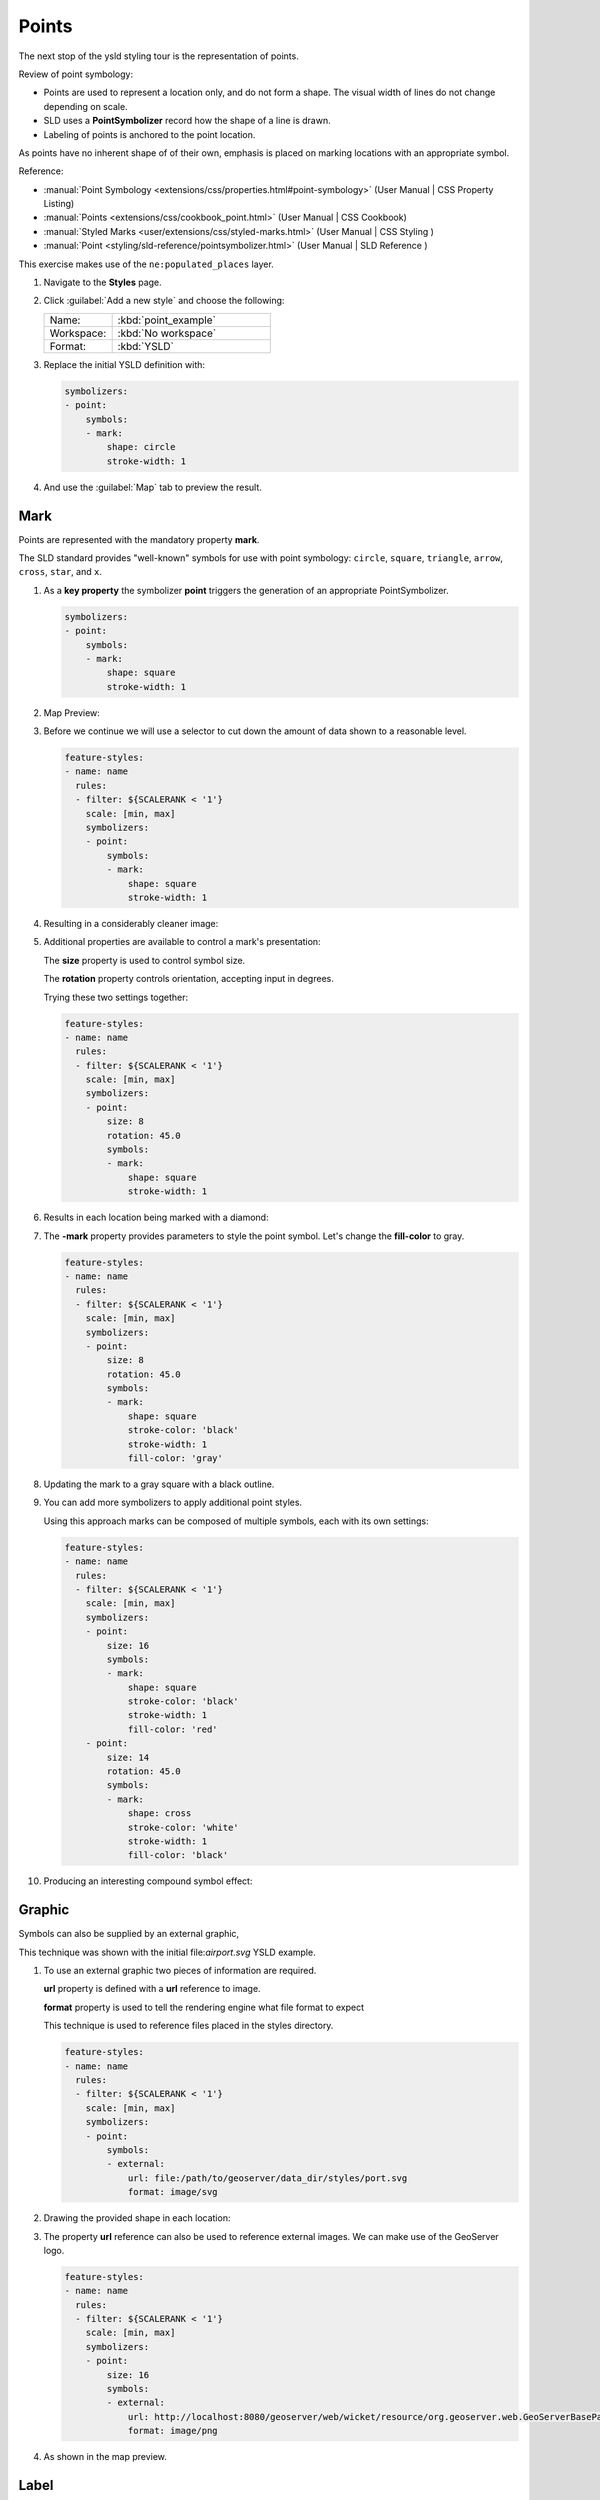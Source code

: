 .. _ysld.point:

Points
======

The next stop of the ysld styling tour is the representation of points. 

.. image:: img/PointSymbology.svg

Review of point symbology:

* Points are used to represent a location only, and do not form a shape. The visual width of lines do not change depending on scale.

* SLD uses a **PointSymbolizer** record how the shape of a line is drawn.

* Labeling of points is anchored to the point location.

As points have no inherent shape of of their own, emphasis is placed on marking locations with an appropriate symbol.

Reference:

* :manual:`Point Symbology <extensions/css/properties.html#point-symbology>` (User Manual | CSS Property Listing)
* :manual:`Points <extensions/css/cookbook_point.html>` (User Manual | CSS Cookbook)
* :manual:`Styled Marks <user/extensions/css/styled-marks.html>` (User Manual | CSS Styling )
* :manual:`Point <styling/sld-reference/pointsymbolizer.html>` (User Manual | SLD Reference )

This exercise makes use of the ``ne:populated_places`` layer.

#. Navigate to the **Styles** page.

#. Click :guilabel:`Add a new style` and choose the following:

   .. list-table:: 
      :widths: 30 70
      :header-rows: 0

      * - Name:
        - :kbd:`point_example`
      * - Workspace:
        - :kbd:`No workspace`
      * - Format:
        - :kbd:`YSLD`

#. Replace the initial YSLD definition with:

   .. code-block:: yaml

      symbolizers:
      - point:
          symbols:
          - mark:
              shape: circle
              stroke-width: 1


#. And use the :guilabel:`Map` tab to preview the result.

   .. image:: img/point_03_map.png

Mark
----

Points are represented with the mandatory property **mark**.

.. image:: img/PointSymbology.svg

The SLD standard provides "well-known" symbols for use with point symbology: ``circle``, ``square``, ``triangle``, ``arrow``, ``cross``, ``star``, and ``x``.

#. As a **key property** the symbolizer **point** triggers the generation of an appropriate PointSymbolizer.

   .. code-block:: yaml
   
      symbolizers:
      - point:
          symbols:
          - mark:
              shape: square
              stroke-width: 1


#. Map Preview:

   .. image:: img/point_mark_1.png

#. Before we continue we will use a selector to cut down the amount of data shown to a reasonable level.

   .. code-block:: yaml
   
      feature-styles:
      - name: name
        rules:
        - filter: ${SCALERANK < '1'}
          scale: [min, max]
          symbolizers:
          - point:
              symbols:
              - mark:
                  shape: square
                  stroke-width: 1


#. Resulting in a considerably cleaner image:
   
   .. image:: img/point_mark_2.png

#. Additional properties are available to control a mark's presentation:

   The **size** property is used to control symbol size.

   The **rotation** property controls orientation, accepting input in degrees.
   
   Trying these two settings together:

   .. code-block:: yaml

      feature-styles:
      - name: name
        rules:
        - filter: ${SCALERANK < '1'}
          scale: [min, max]
          symbolizers:
          - point:
              size: 8
              rotation: 45.0
              symbols:
              - mark:
                  shape: square
                  stroke-width: 1


#. Results in each location being marked with a diamond:
   
   .. image:: img/point_mark_3.png

#. The **-mark** property provides parameters to style the point symbol. Let's change the **fill-color** to gray.

   .. code-block:: yaml

      feature-styles:
      - name: name
        rules:
        - filter: ${SCALERANK < '1'}
          scale: [min, max]
          symbolizers:
          - point:
              size: 8
              rotation: 45.0
              symbols:
              - mark:
                  shape: square
                  stroke-color: 'black'
                  stroke-width: 1
                  fill-color: 'gray'


#. Updating the mark to a gray square with a black outline.

   .. image:: img/point_mark_4.png

#. You can add more symbolizers to apply additional point styles.
   
   Using this approach marks can be composed of multiple symbols, each with its own settings:

   .. code-block:: yaml

      feature-styles:
      - name: name
        rules:
        - filter: ${SCALERANK < '1'}
          scale: [min, max]
          symbolizers:
          - point:
              size: 16
              symbols:
              - mark:
                  shape: square
                  stroke-color: 'black'
                  stroke-width: 1
                  fill-color: 'red'
          - point:
              size: 14
              rotation: 45.0
              symbols:
              - mark:
                  shape: cross
                  stroke-color: 'white'
                  stroke-width: 1
                  fill-color: 'black'


#. Producing an interesting compound symbol effect:

   .. image:: img/point_mark_5.png

Graphic
-------

Symbols can also be supplied by an external graphic,

.. image:: img/Point_Graphic.svg

This technique was shown with the initial file:`airport.svg` YSLD example.

#. To use an external graphic two pieces of information are required.

   **url** property is defined with a **url** reference to image.
   
   **format** property is used to tell the rendering engine what file format to expect
   
   This technique is used to reference files placed in the styles directory.
    
   .. code-block:: yaml

      feature-styles:
      - name: name
        rules:
        - filter: ${SCALERANK < '1'}
          scale: [min, max]
          symbolizers:
          - point:
              symbols:
              - external:
                  url: file:/path/to/geoserver/data_dir/styles/port.svg
                  format: image/svg


#. Drawing the provided shape in each location:

   .. image:: img/point_graphic_1.png

#. The property **url** reference can also be used to reference external images. We can make use of the GeoServer logo.

   .. code-block:: yaml

      feature-styles:
      - name: name
        rules:
        - filter: ${SCALERANK < '1'}
          scale: [min, max]
          symbolizers:
          - point:
              size: 16
              symbols:
              - external:
                  url: http://localhost:8080/geoserver/web/wicket/resource/org.geoserver.web.GeoServerBasePage/img/logo.png
                  format: image/png


#. As shown in the map preview.

   .. image:: img/point_graphic_2.png

Label
-----

Labeling is now familiar from our experience with LineString and Polygons.

.. image:: img/Point_Label.svg

The **text** symbolizer with the **label** property are required to label Point Locations.

#. Replace ``point_example`` with the following:

   .. code-block:: yaml

      feature-styles:
      - name: name
        rules:
        - filter: ${SCALERANK < '1'}
          scale: [min, max]
          symbolizers:
          - point:
              symbols:
              - mark:
                  shape: circle
                  stroke-color: 'black'
                  stroke-width: 1
                  fill-color: 'gray'
          - text:
              label: ${NAME}
              fill-color: 'gray'
              placement: point


#. Confirm the result in ``Map`` preview.

   .. image:: img/point_label_1.png

#. Each label is drawn starting from the provided point - which is unfortunate as it assures each label will overlap with the symbol used. To fix this limitation we will make use of the YSLD controls for label placement:

   **anchor** provides two values expressing how a label is aligned with respect to the starting label position.

   **displacement** is be used to provide an initial displacement using and x and y offset. For points this offset is recommended to adjust the label position away for the area used by the symbol.
   
   .. note::
   
      The property **anchor** defines an anchor position relative to the bounding box formed by the resulting label.  This anchor position is snapped to the label position generated by the point location and displacement offset.

#. Using these two facilities together we can center our labels below the symbol, taking care that the displacement used provides an offset just outside the area required for the symbol size.

   .. code-block:: yaml

      feature-styles:
      - name: name
        rules:
        - filter: ${SCALERANK < '1'}
          scale: [min, max]
          symbolizers:
          - point:
              size: 10
              symbols:
              - mark:
                  shape: circle
                  stroke-color: 'black'
                  stroke-width: 1
                  fill-color: 'gray'
          - text:
              label: ${NAME}
              fill-color: 'black'
              placement: point
              anchor: [0.5, 1.0]
              displacement: [0, -12]


#. Each label is now placed under the mark.
   
   .. image:: img/point_label_2.png

#. One remaining issue is the overlap between labels and symbols.
   
   GeoServer provides a vendor specific parameter to allow symbols to take part in label conflict resolution, preventing labels from overlapping any symbols. This severely limits the area available for labeling and is best used in conjunction with a large maximum displacement vendor option.

   **x-labelObstacle** vendor parameter asks the rendering engine to avoid drawing labels over top of the indicated symbol. This applies to the point symbolizer.
   
   **x-maxDisplacement** vendor parameter provides the rendering engine a maximum distance it is allowed to move labels during conflict resolution. This applies to the text symbolizer.

   **x-spaceAround** vendor parameter tells the rendering engine to provide a minimum distance between the labels on the map, ensuring they do not overlap. This applies to the text symbolizer.
   
   Update our example to use these settings:

   .. code-block:: yaml

      feature-styles:
      - name: name
        rules:
        - filter: ${SCALERANK < '1'}
          scale: [min, max]
          symbolizers:
          - point:
              size: 10
              symbols:
              - mark:
                  shape: circle
                  stroke-color: 'black'
                  stroke-width: 1
                  fill-color: 'gray'
              x-labelObstacle: true
          - text:
              label: ${NAME}
              fill-color: 'black'
              placement: point
              anchor: [0.5, 1.0]
              displacement: [0, -12]
              x-maxDisplacement: 100
              x-spaceAround: 2


#. Resulting in a considerably cleaner image:

   .. image:: img/point_label_3.png

Dynamic Styling
---------------

#. We will quickly use **scalerank** to select content based on @scale selectors.

   .. code-block:: yaml

      feature-styles:
      - name: name
        rules:
        - filter: ${SCALERANK < '7'}
          scale: ['4000000.0', '8000000.0']
          symbolizers:
          - point:
              size: 6
              symbols:
              - mark:
                  shape: circle
                  stroke-color: 'black'
                  stroke-width: 1
                  fill-color: 'gray'
        - filter: ${SCALERANK < '5'}
          scale: ['8000000.0', '1.7E7']
          symbolizers:
          - point:
              size: 6
              symbols:
              - mark:
                  shape: circle
                  stroke-color: 'black'
                  stroke-width: 1
                  fill-color: 'gray'
        - filter: ${SCALERANK < '4'}
          scale: ['1.7E7', '3.5E7']
          symbolizers:
          - point:
              size: 6
              symbols:
              - mark:
                  shape: circle
                  stroke-color: 'black'
                  stroke-width: 1
                  fill-color: 'gray'
        - filter: ${SCALERANK < '3'}
          scale: ['3.5E7', '7.0E7']
          symbolizers:
          - point:
              size: 6
              symbols:
              - mark:
                  shape: circle
                  stroke-color: 'black'
                  stroke-width: 1
                  fill-color: 'gray'
        - filter: ${SCALERANK < '2'}
          scale: ['7.0E7', '1.4E8']
          symbolizers:
          - point:
              size: 6
              symbols:
              - mark:
                  shape: circle
                  stroke-color: 'black'
                  stroke-width: 1
                  fill-color: 'gray'
        - filter: ${SCALERANK < '1'}
          scale: ['1.4E8', max]
          symbolizers:
          - point:
              size: 6
              symbols:
              - mark:
                  shape: circle
                  stroke-color: 'black'
                  stroke-width: 1
                  fill-color: 'gray'
        - scale: [min, '4000000.0']
          symbolizers:
          - point:
              size: 6
              symbols:
              - mark:
                  shape: circle
                  stroke-color: 'black'
                  stroke-width: 1
                  fill-color: 'gray'


#. Click :guilabel:`Submit` to update the :guilabel:`Map` after each step.

   .. image:: img/point_04_scale.png

#. To add labeling we must use both a point and text symbolizer in each scale selector.

   .. code-block:: yaml

      feature-styles:
      - name: name
        rules:
        - filter: ${SCALERANK < '7'}
          scale: ['4000000.0', '8000000.0']
          symbolizers:
          - point:
              size: 6
              symbols:
              - mark:
                  shape: circle
                  stroke-color: 'black'
                  stroke-width: 1
                  fill-color: 'gray'
          - text:
              label: ${NAME}
              fill-color: 'black'
              font-family: Arial
              font-size: 10
              font-style: normal
              font-weight: normal
              placement: point
        - filter: ${SCALERANK < '5'}
          scale: ['8000000.0', '1.7E7']
          symbolizers:
          - point:
              size: 6
              symbols:
              - mark:
                  shape: circle
                  stroke-color: 'black'
                  stroke-width: 1
                  fill-color: 'gray'
          - text:
              label: ${NAME}
              fill-color: 'black'
              font-family: Arial
              font-size: 10
              font-style: normal
              font-weight: normal
              placement: point
        - filter: ${SCALERANK < '4'}
          scale: ['1.7E7', '3.5E7']
          symbolizers:
          - point:
              size: 6
              symbols:
              - mark:
                  shape: circle
                  stroke-color: 'black'
                  stroke-width: 1
                  fill-color: 'gray'
          - text:
              label: ${NAME}
              fill-color: 'black'
              font-family: Arial
              font-size: 10
              font-style: normal
              font-weight: normal
              placement: point
        - filter: ${SCALERANK < '3'}
          scale: ['3.5E7', '7.0E7']
          symbolizers:
          - point:
              size: 6
              symbols:
              - mark:
                  shape: circle
                  stroke-color: 'black'
                  stroke-width: 1
                  fill-color: 'gray'
          - text:
              label: ${NAME}
              fill-color: 'black'
              font-family: Arial
              font-size: 10
              font-style: normal
              font-weight: normal
              placement: point
        - filter: ${SCALERANK < '2'}
          scale: ['7.0E7', '1.4E8']
          symbolizers:
          - point:
              size: 6
              symbols:
              - mark:
                  shape: circle
                  stroke-color: 'black'
                  stroke-width: 1
                  fill-color: 'gray'
          - text:
              label: ${NAME}
              fill-color: 'black'
              font-family: Arial
              font-size: 10
              font-style: normal
              font-weight: normal
              placement: point
        - filter: ${SCALERANK < '1'}
          scale: ['1.4E8', max]
          symbolizers:
          - point:
              size: 6
              symbols:
              - mark:
                  shape: circle
                  stroke-color: 'black'
                  stroke-width: 1
                  fill-color: 'gray'
          - text:
              label: ${NAME}
              fill-color: 'black'
              font-family: Arial
              font-size: 10
              font-style: normal
              font-weight: normal
              placement: point
        - scale: [min, '4000000.0']
          symbolizers:
          - point:
              size: 6
              symbols:
              - mark:
                  shape: circle
                  stroke-color: 'black'
                  stroke-width: 1
                  fill-color: 'gray'
          - text:
              label: ${NAME}
              fill-color: 'black'
              font-family: Arial
              font-size: 10
              font-style: normal
              font-weight: normal
              placement: point

   
   .. image:: img/point_05_label.png

#. We will use **displacement** and **anchor** to position the label above each symbol.

   Add the following two lines to each :kbd:`text` symbolizers:

   .. code-block:: yaml
      :emphasize-lines: 9,10
      
      - text:
          label: ${NAME}
          fill-color: 'black'
          font-family: Arial
          font-size: 10
          font-style: normal
          font-weight: normal
          placement: point
          anchor: [0.5, 0]
          displacement: [0, 6]

   .. image:: img/point_05_align.png

#. A little bit of work with vendor specific parameters will prevent our labels from colliding with each symbol, while giving the rendering engine some flexibility in how far it is allowed to relocate a label.

   Add the following vendor options to the :kbd:`text` symbolizers:

   .. code-block:: yaml
      :emphasize-lines: 11,12
      
      - text:
          label: ${NAME}
          fill-color: 'black'
          font-family: Arial
          font-size: 10
          font-style: normal
          font-weight: normal
          placement: point
          anchor: [0.5, 0]
          displacement: [0, 6]
          x-maxDisplacement: 90
          x-spaceAround: 2

   Add the following vendor option to the :kbd:`point` symbolizers:

   .. code-block:: yaml
      :emphasize-lines: 9

      - point:
          size: 6
          symbols:
          - mark:
              shape: circle
              stroke-color: 'black'
              stroke-width: 1
              fill-color: 'gray'
          x-labelObstacle: true

   .. image:: img/point_06_relocate.png

#. Now that we have clearly labeled our cities, zoom into an area you are familiar with and we can look at changing symbology on a case-by-case basis.

   We have used expressions previous to generate an appropriate label. Expressions can also be used for many other property settings.

   The ``ne:populated_places`` layer provides several attributes specifically to make styling easier:

   * **SCALERANK**: we have already used this attribute to control the level of detail displayed

   * **LABELRANK**: hint used for conflict resolution, allowing important cities such as capitals to be labeled even when they are close to a larger neighbor.

   * **FEATURECLA**: used to indicate different types of cities. We will check for :kbd:`Admin-0 capital` cities.

   The first thing we will do is calculate the **mark-size** using a quick expression::
   
      [10-(SCALERANK/2)]

   This expression should result in sizes between 5 and 9 and will need to be applied to both **mark-size** and **label-offset**.

   Rather than the "first come first served" default to resolve labeling conflicts we can manually provide GeoServer with a label priority. The expression provided is calculated for each label, in the event of a conflict the label with the highest priority takes precedence.

   The LABELRANK attribute goes from 1 through 10 and needs to be flipped around before use as a GeoServer label priority::
   
      [10 - LABELRANK]
   
   This expression will result in values between 0 and 10 and will be used for the **-gt-label-priority**.

   .. code-block:: css
      :emphasize-lines: 2,9

      * {
        mark-size: [10-(SCALERANK/2)];

        font-fill: black;
        font-family: "Arial";
        font-size: 10;

        label-anchor: 0.5 0;
        label-offset: 0 [10-(SCALERANK/2)];

        -gt-mark-label-obstacle: true;
        -gt-label-max-displacement: 90;
        -gt-label-padding: 2;
        -gt-label-priority: [10 - LABELRANK];
      }
      NEED TO DO THIS ONE
   
   .. image:: img/point_07_expression.png

#. Next we can use ``FEATURECLA`` to check for capital cities.

   Adding a selector for capital cities at the top of the file:

   .. code-block:: css

      /* capitals */
      [@scale < 70000000]
      [FEATURECLA = 'Admin-0 capital']  {
         mark: symbol(star);
         label: [NAME];
      }
      [@scale > 70000000] [SCALERANK < 2]
      [FEATURECLA = 'Admin-0 capital']  {
         mark: symbol(star);
         label: [NAME];
      }
name: cssstyle
feature-styles:
- name: name
  rules:
  - filter: ${SCALERANK < '2' AND FEATURECLA = 'Admin-0 capital'}
    scale: ['7.0E7', max]
    symbolizers:
    - point:
        symbols:
        - mark:
            shape: star
            stroke-color: 'black'
            stroke-width: 1
            fill-color: 'gray'
    - text:
        label: ${NAME}
        fill-color: 'gray'
        placement: point
  - filter: ${FEATURECLA = 'Admin-0 capital'}
    scale: [min, '7.0E7']
    symbolizers:
    - point:
        symbols:
        - mark:
            shape: star
            stroke-color: 'black'
            stroke-width: 1
            fill-color: 'gray'
    - text:
        label: ${NAME}
        fill-color: 'gray'
        placement: point
  x-ruleEvaluation: first

   
   And updating the populated places selectors to ignore capital cities:

   .. code-block:: css

      /* populated places */
      [@scale < 4000000]
      [FEATURECLA <> 'Admin-0 capital'] {
         mark: symbol(circle);
         label: [NAME];
      }
      [@scale > 4000000] [@scale < 8000000] [SCALERANK < 7]
      [FEATURECLA <> 'Admin-0 capital'] {
         mark: symbol(circle);
         label: [NAME];
      }

      [@scale > 8000000] [@scale < 17000000] [SCALERANK < 5]
      [FEATURECLA <> 'Admin-0 capital'] {
         mark: symbol(circle);
         label: [NAME];
      }

      [@scale > 17000000] [@scale < 35000000] [SCALERANK < 4]
      [FEATURECLA <> 'Admin-0 capital'] {
         mark: symbol(circle);
         label: [NAME];
      }

      [@scale > 35000000] [@scale < 70000000][SCALERANK < 3]
      [FEATURECLA <> 'Admin-0 capital'] {
         mark: symbol(circle);
         label: [NAME];
      }

      [@scale > 70000000] [@scale < 140000000][SCALERANK < 2]
      [FEATURECLA <> 'Admin-0 capital'] {
         mark: symbol(circle);
         label: [NAME];
      }

      [@scale > 140000000] [SCALERANK < 1]
      [FEATURECLA <> 'Admin-0 capital'] {
         mark: symbol(circle);
         label: [NAME];
      }
name: cssstyle
feature-styles:
- name: name
  rules:
  - filter: ${SCALERANK < '7' AND FEATURECLA <> 'Admin-0 capital'}
    scale: ['4000000.0', '8000000.0']
    symbolizers:
    - point:
        symbols:
        - mark:
            shape: circle
            stroke-color: 'black'
            stroke-width: 1
            fill-color: 'gray'
    - text:
        label: ${NAME}
        fill-color: 'gray'
        placement: point
  - filter: ${SCALERANK < '5' AND FEATURECLA <> 'Admin-0 capital'}
    scale: ['8000000.0', '1.7E7']
    symbolizers:
    - point:
        symbols:
        - mark:
            shape: circle
            stroke-color: 'black'
            stroke-width: 1
            fill-color: 'gray'
    - text:
        label: ${NAME}
        fill-color: 'gray'
        placement: point
  - filter: ${SCALERANK < '4' AND FEATURECLA <> 'Admin-0 capital'}
    scale: ['1.7E7', '3.5E7']
    symbolizers:
    - point:
        symbols:
        - mark:
            shape: circle
            stroke-color: 'black'
            stroke-width: 1
            fill-color: 'gray'
    - text:
        label: ${NAME}
        fill-color: 'gray'
        placement: point
  - filter: ${SCALERANK < '3' AND FEATURECLA <> 'Admin-0 capital'}
    scale: ['3.5E7', '7.0E7']
    symbolizers:
    - point:
        symbols:
        - mark:
            shape: circle
            stroke-color: 'black'
            stroke-width: 1
            fill-color: 'gray'
    - text:
        label: ${NAME}
        fill-color: 'gray'
        placement: point
  - filter: ${SCALERANK < '2' AND FEATURECLA <> 'Admin-0 capital'}
    scale: ['7.0E7', '1.4E8']
    symbolizers:
    - point:
        symbols:
        - mark:
            shape: circle
            stroke-color: 'black'
            stroke-width: 1
            fill-color: 'gray'
    - text:
        label: ${NAME}
        fill-color: 'gray'
        placement: point
  - filter: ${SCALERANK < '1' AND FEATURECLA <> 'Admin-0 capital'}
    scale: ['1.4E8', max]
    symbolizers:
    - point:
        symbols:
        - mark:
            shape: circle
            stroke-color: 'black'
            stroke-width: 1
            fill-color: 'gray'
    - text:
        label: ${NAME}
        fill-color: 'gray'
        placement: point
  - filter: ${FEATURECLA <> 'Admin-0 capital'}
    scale: [min, '4000000.0']
    symbolizers:
    - point:
        symbols:
        - mark:
            shape: circle
            stroke-color: 'black'
            stroke-width: 1
            fill-color: 'gray'
    - text:
        label: ${NAME}
        fill-color: 'gray'
        placement: point
  x-ruleEvaluation: first


   .. image:: img/point_08_symbol.png

#. Finally we can fill in the capital city symbols using a combination of a selector to detect capital cities, and pseudo selector to provide mark styling.

   .. code-block:: css
   
      [FEATURECLA = 'Admin-0 capital'] :mark {
        fill: black;
      }

      :symbol {
        fill: gray;
        stroke: black;
      }
      NEED TO DO THIS ONE

   .. image:: img/point_09_fill.png

#. If you would like to check your work the final file is here: :download:`point_example.css </files/point_example.css>`

Bonus
-----

.. only:: instructor

   .. admonition:: Instructor Notes 

      The exercise section does not review the examples above, instead it explores the use of: 

      * @scale and attribute selectors
      * recode to map from attribute to symbol
      * interpolate to change size by population

.. admonition:: Challenge Geometry Location
   
   .. only:: instructor
     
      .. admonition:: Instructor Notes 
 
         As usual Explore invites readers to reapply the material covered in a slightly different context or dataset.
    
         The use of selectors using the roads **type** attribute provides this opportunity.

   #. The **mark** property can be used to render any geometry content.
   
   #. **Challenge:** Try this yourself by rendering a polygon layer using a **mark** property. 

.. admonition:: Explore Dynamic Symbolization

   #. We went to a lot of work to set up selectors to choose between symbol(star) and symbol(circle) for capital cities.
   
      This approach is straightforward when applied in isolation:

      .. code-block:: css

         [FEATURECLA = 'Admin-0 capital'] {
            mark: symbol(star);
         }
         [FEATURECLA <> 'Admin-0 capital'] {
            mark: symbol(circle);
         }
name: cssstyle
feature-styles:
- name: name
  rules:
  - filter: ${FEATURECLA = 'Admin-0 capital'}
    scale: [min, max]
    symbolizers:
    - point:
        symbols:
        - mark:
            shape: star
            stroke-color: 'black'
            stroke-width: 1
            fill-color: 'gray'
  - filter: ${FEATURECLA <> 'Admin-0 capital'}
    scale: [min, max]
    symbolizers:
    - point:
        symbols:
        - mark:
            shape: circle
            stroke-color: 'black'
            stroke-width: 1
            fill-color: 'gray'
  x-ruleEvaluation: first

   
      When combined with checking another attribute, or checking @scale as in our example, this approach can quickly lead to many rules which can be difficult to keep straight.
   
   #. Taking a closer look both ``symbol()`` and ``url()`` can actually be expressed using a string:

      .. code-block:: css

         [FEATURECLA = 'Admin-0 capital'] {
            mark: symbol("star");
         }
name: cssstyle
feature-styles:
- name: name
  rules:
  - filter: ${FEATURECLA = 'Admin-0 capital'}
    scale: [min, max]
    symbolizers:
    - point:
        symbols:
        - mark:
            shape: star
            stroke-color: 'black'
            stroke-width: 1
            fill-color: 'gray'
  x-ruleEvaluation: first

      
      Which is represented in SLD as:
      
      .. code-block:: xml
      
          <sld:PointSymbolizer>
            <sld:Graphic>
               <sld:Mark>
                  <sld:WellKnownName>star</sld:WellKnownName>
                  <sld:Fill/>
                  <sld:Stroke/>
               </sld:Mark>
            </sld:Graphic>
         </sld:PointSymbolizer>

   #. GeoServer recognizes this limitation of SLD Mark and ExternalGraphic and provides an opportunity for dynamic symbolization.
   
      This is accomplished by embedding a small CQL expression in the string passed to symbol or url. This sub-expression is isolated with :kbd:`${ }` as shown:
   
      .. code-block:: css
         
         * {
            mark: symbol(
              "${if_then_else(equalTo(FEATURECLA,'Admin-0 capital'),'star','circle')}"
            );
         }
         NEED TO DO THIS ONE
         
      Which is represented in SLD as:
      
      .. code-block:: xml
      
          <sld:PointSymbolizer>
            <sld:Graphic>
               <sld:Mark>
                  <sld:WellKnownName>${if_then_else(equalTo(FEATURECLA,'Admin-0 capital'),'star','circle')}</sld:WellKnownName>
                  <sld:Fill/>
                  <sld:Stroke/>
               </sld:Mark>
            </sld:Graphic>
         </sld:PointSymbolizer>
      
   #. **Challenge:** Use this approach to rewrite the *Dynamic Styling* example.
   
      .. only:: instructor
      
         .. admonition:: Instructor Notes 
       
            Example available here :download:`point_example.css </files/point_example2.css>`


.. hide:

   #. Challenge: Use the **Interpolate** function to smoothly change **mark-size** based on city population.

.. admonition:: Challenge Layer Group

   #. Use a **Layer Group** to explore how symbology works together to form a map.
      
      * ne:NE1
      * ne:states_provincces_shp
      * ne: populated_places
   
   #. To help start things out here is a style for ``ne:states_provinces_shp``:
   
      .. code-block:: css
   
         * {     
            fill: white,[
             recode(mapcolor9,
               1,'#8dd3c7', 2,'#ffffb3', 3,'#bebada',
               4,'#fb8072', 5,'#80b1d3', 6,'#fdb462',
               7,'#b3de69', 8,'#fccde5', 9,'#d9d9d9')
            ];
            fill-opacity: 05%,50%;
         
            stroke: black;
            stroke-width: 0.25;
            stroke-opacity: 50%;
         }
name: cssstyle
feature-styles:
- name: name
  rules:
  - scale: [min, max]
    symbolizers:
    - polygon:
        stroke-color: 'black'
        stroke-width: 0.25
        stroke-opacity: 0.5
        fill-color: 'white'
        fill-opacity: 0.05
    - polygon:
        stroke-color: 'black'
        stroke-width: 0.25
        stroke-opacity: 0.5
        fill-color: ${Recode(mapcolor9,'1','#8dd3c7','2','#ffffb3','3','#bebada','4','#fb8072','5','#80b1d3','6','#fdb462','7','#b3de69','8','#fccde5','9','#d9d9d9')}
        fill-opacity: 0.5
  x-ruleEvaluation: first

   
   #. This background is relatively busy and care must be taken to ensure both symbols and labels are clearly visible.
   
   #. **Challenge:** Do your best to style populated_places over this busy background.
       
      Here is an example with labels for inspiration:
   
      .. image:: img/point_challenge_1.png
   
      .. only:: instructor
       
         .. admonition:: Instructor Notes 
       
            This should be an opportunity to revisit label halo settings from :doc:`polygon`. 
       
            .. code-block:: css
       
               * {
                  mark-size: [5+((10-SCALERANK)/3)];

                  font-fill: black;
                  font-family: "Arial";
                  font-size: 10;

                  label-anchor: 0.5 1;
                  label-offset: 0 [-12+SCALERANK];

                  halo-radius: 2;
                  halo-color: lightgray;
                  halo-opacity:0.7;

                  -gt-mark-label-obstacle: true;
                  -gt-label-max-displacement: 90;
                  -gt-label-priority: [0 - LABELRANK];
               }
               :symbol {
                 fill: black;
                 stroke: white;
                 stroke-opacity:0.75;
               }
               NEED TO DO THIS ONE

.. admonition:: Explore True Type Fonts

   #. In addition to image formats GeoServer can make use other kinds of graphics, such as True Type fonts:
   
      .. code-block:: css
   
         * {
            mark: symbol("ttf://Webdings#0x0064");
         }
         :mark {
            stroke: blue;
         }
name: cssstyle
feature-styles:
- name: name
  rules:
  - scale: [min, max]
    symbolizers:
    - point:
        symbols:
        - mark:
            shape: ttf://Webdings#0x0064
            stroke-color: '#0000FF'
            stroke-width: 1
  x-ruleEvaluation: first

         
   #. Additional fonts dropped in the :file:`styles` directory are available for use.
   
.. admonition:: Explore Custom Graphics

   #. The GeoServer rendering engine allows Java developers to hook in additional symbol support.
      
      This facility is used by GeoServer to offer the shapes used for pattern fills. Community extensions allow the use of simple custom shapes and even charts.
   
   #. In GeoServer 2.6 support has been added for custom grpahics using the WKT Geometry representation. If you would like to try this functionality in earlier versions of GeoServer look up for the GeoTools WKT plugin.
   
      .. code-block:: css
   
         * {
            mark: symbol("wkt://MULTILINESTRING((-0.25 -0.25, -0.125 -0.25), (0.125 -0.25, 0.25 -0.25), (-0.25 0.25, -0.125 0.25), (0.125 0.25, 0.25 0.25))");
         }
         :mark {
            stroke: blue;
         }
name: cssstyle
feature-styles:
- name: name
  rules:
  - scale: [min, max]
    symbolizers:
    - point:
        symbols:
        - mark:
            shape: wkt://MULTILINESTRING((-0.25 -0.25, -0.125 -0.25), (0.125 -0.25, 0.25 -0.25), (-0.25 0.25, -0.125 0.25), (0.125 0.25, 0.25 0.25))
            stroke-color: '#0000FF'
            stroke-width: 1
  x-ruleEvaluation: first

